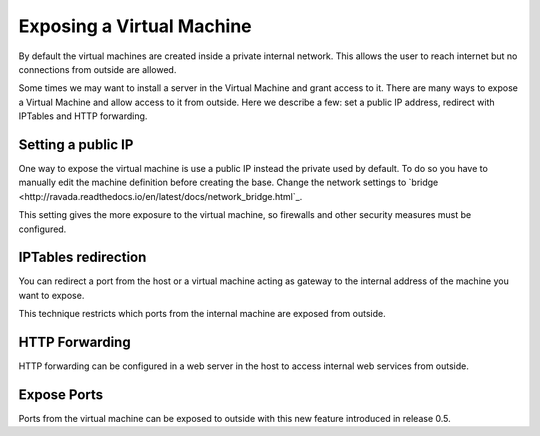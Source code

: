 Exposing a Virtual Machine
==========================

By default the virtual machines are created inside a private internal
network. This allows the user to reach internet but no connections
from outside are allowed.

Some times we may want to install a server in the Virtual Machine and
grant access to it. There are many ways to expose a Virtual Machine and
allow access to it from outside. Here we describe a few: set a public IP
address, redirect with IPTables and HTTP forwarding.

Setting a public IP
-------------------

One way to expose the virtual machine is use a public IP instead the
private used by default. To do so you have to manually edit the machine
definition before creating the base. Change the network settings to
`bridge <http://ravada.readthedocs.io/en/latest/docs/network_bridge.html`_.

This setting gives the more exposure to the virtual machine, so firewalls
and other security measures must be configured.

IPTables redirection
--------------------

You can redirect a port from the host or a virtual machine acting as
gateway to the internal address of the machine you want to expose.

This technique restricts which ports from the internal machine are
exposed from outside.


HTTP Forwarding
---------------

HTTP forwarding can be configured in a web server in the host to access internal web
services from outside.

Expose Ports
------------

Ports from the virtual machine can be exposed to outside with this new feature
introduced in release 0.5.
